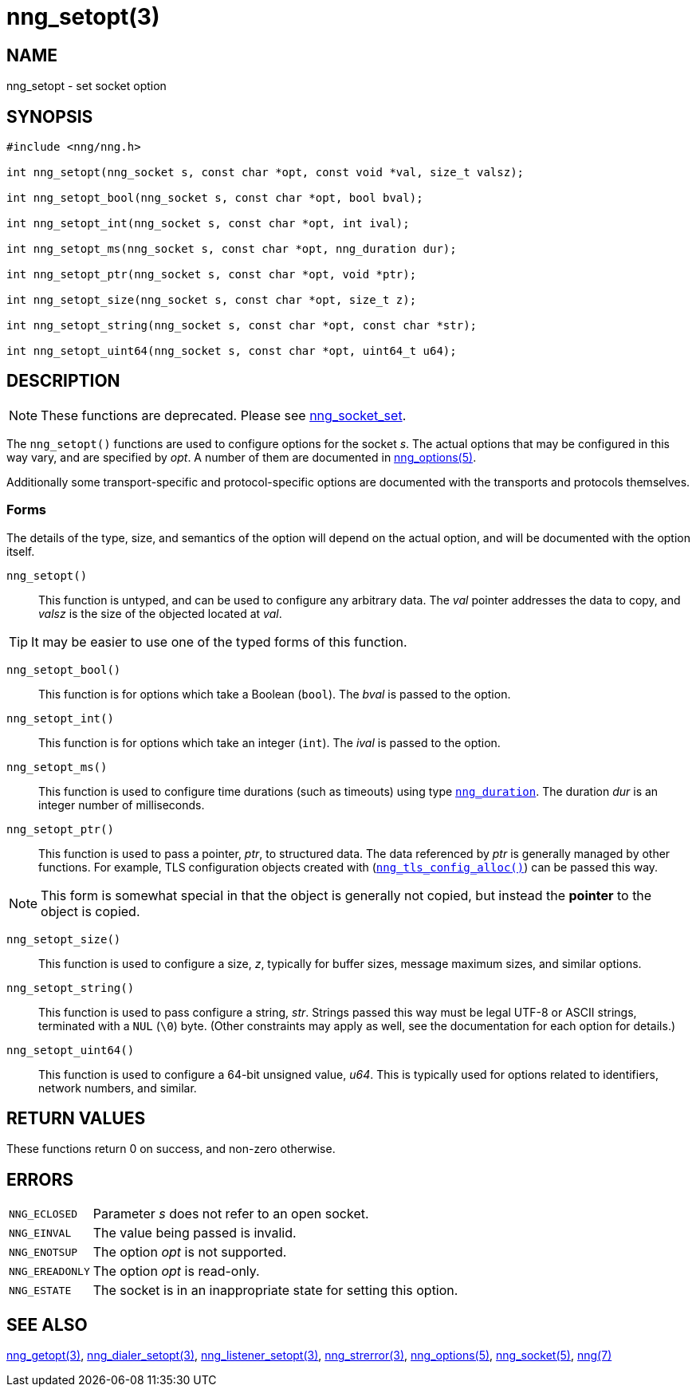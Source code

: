 = nng_setopt(3)
//
// Copyright 2019 Staysail Systems, Inc. <info@staysail.tech>
// Copyright 2018 Capitar IT Group BV <info@capitar.com>
//
// This document is supplied under the terms of the MIT License, a
// copy of which should be located in the distribution where this
// file was obtained (LICENSE.txt).  A copy of the license may also be
// found online at https://opensource.org/licenses/MIT.
//

== NAME

nng_setopt - set socket option

== SYNOPSIS

[source, c]
----
#include <nng/nng.h>

int nng_setopt(nng_socket s, const char *opt, const void *val, size_t valsz);

int nng_setopt_bool(nng_socket s, const char *opt, bool bval);

int nng_setopt_int(nng_socket s, const char *opt, int ival);

int nng_setopt_ms(nng_socket s, const char *opt, nng_duration dur);

int nng_setopt_ptr(nng_socket s, const char *opt, void *ptr);

int nng_setopt_size(nng_socket s, const char *opt, size_t z);

int nng_setopt_string(nng_socket s, const char *opt, const char *str);

int nng_setopt_uint64(nng_socket s, const char *opt, uint64_t u64);

----

== DESCRIPTION

NOTE: These functions are deprecated.  Please see xref:nng_socket_set.3.adoc[nng_socket_set].

(((options, socket)))
The `nng_setopt()` functions are used to configure options for
the socket _s_.
The actual options that may be configured in this way vary, and are
specified by _opt_.
A number of them are documented in xref:nng_options.5.adoc[nng_options(5)].

Additionally some transport-specific and protocol-specific options are
documented with the transports and protocols themselves.

=== Forms

The details of the type, size, and semantics of the option will depend
on the actual option, and will be documented with the option itself.

`nng_setopt()`::
This function is untyped, and can be used to configure any arbitrary data.
The _val_ pointer addresses the data to copy, and _valsz_ is the
size of the objected located at _val_.

TIP: It may be easier to use one of the typed forms of this function.

`nng_setopt_bool()`::
This function is for options which take a Boolean (`bool`).
The _bval_ is passed to the option.

`nng_setopt_int()`::
This function is for options which take an integer (`int`).
The _ival_ is passed to the option.

`nng_setopt_ms()`::
This function is used to configure time durations (such as timeouts) using
type xref:nng_duration.5.adoc[`nng_duration`].
The duration _dur_ is an integer number of milliseconds.

`nng_setopt_ptr()`::
This function is used to pass a pointer, _ptr_, to structured data.
The data referenced by _ptr_ is generally managed by other functions.
For example, TLS configuration objects created with
(xref:nng_tls_config_alloc.3tls.adoc[`nng_tls_config_alloc()`])
can be passed this way.

NOTE: This form is somewhat special in that the object is generally
not copied, but instead the *pointer* to the object is copied.

`nng_setopt_size()`::
This function is used to configure a size, _z_, typically for buffer sizes,
message maximum sizes, and similar options.

`nng_setopt_string()`::
This function is used to pass configure a string, _str_.
Strings passed this way must be legal UTF-8 or ASCII strings, terminated
with a `NUL` (`\0`) byte.
(Other constraints may apply as well, see the documentation for each option
for details.)

`nng_setopt_uint64()`::
This function is used to configure a 64-bit unsigned value, _u64_.
This is typically used for options related to identifiers, network numbers,
and similar.

== RETURN VALUES

These functions return 0 on success, and non-zero otherwise.

== ERRORS

[horizontal]
`NNG_ECLOSED`:: Parameter _s_ does not refer to an open socket.
`NNG_EINVAL`:: The value being passed is invalid.
`NNG_ENOTSUP`:: The option _opt_ is not supported.
`NNG_EREADONLY`:: The option _opt_ is read-only.
`NNG_ESTATE`:: The socket is in an inappropriate state for setting this option.

== SEE ALSO

[.text-left]
xref:nng_getopt.3.adoc[nng_getopt(3)],
xref:nng_dialer_setopt.3.adoc[nng_dialer_setopt(3)],
xref:nng_listener_setopt.3.adoc[nng_listener_setopt(3)],
xref:nng_strerror.3.adoc[nng_strerror(3)],
xref:nng_options.5.adoc[nng_options(5)],
xref:nng_socket.5.adoc[nng_socket(5)],
xref:nng.7.adoc[nng(7)]
